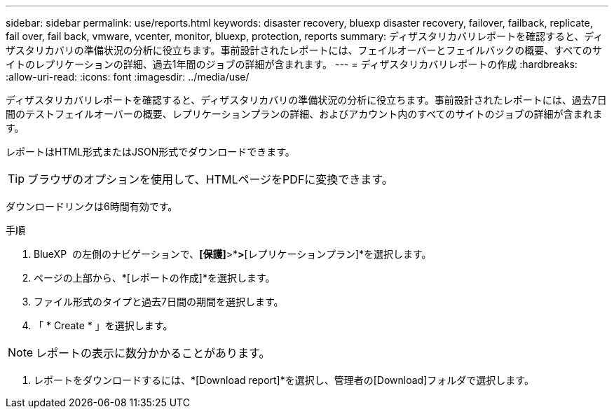 ---
sidebar: sidebar 
permalink: use/reports.html 
keywords: disaster recovery, bluexp disaster recovery, failover, failback, replicate, fail over, fail back, vmware, vcenter, monitor, bluexp, protection, reports 
summary: ディザスタリカバリレポートを確認すると、ディザスタリカバリの準備状況の分析に役立ちます。事前設計されたレポートには、フェイルオーバーとフェイルバックの概要、すべてのサイトのレプリケーションの詳細、過去1年間のジョブの詳細が含まれます。 
---
= ディザスタリカバリレポートの作成
:hardbreaks:
:allow-uri-read: 
:icons: font
:imagesdir: ../media/use/


[role="lead"]
ディザスタリカバリレポートを確認すると、ディザスタリカバリの準備状況の分析に役立ちます。事前設計されたレポートには、過去7日間のテストフェイルオーバーの概要、レプリケーションプランの詳細、およびアカウント内のすべてのサイトのジョブの詳細が含まれます。

レポートはHTML形式またはJSON形式でダウンロードできます。


TIP: ブラウザのオプションを使用して、HTMLページをPDFに変換できます。

ダウンロードリンクは6時間有効です。

.手順
. BlueXP  の左側のナビゲーションで、*[保護]*>*[ディザスタリカバリ]*>*[レプリケーションプラン]*を選択します。
. ページの上部から、*[レポートの作成]*を選択します。
. ファイル形式のタイプと過去7日間の期間を選択します。
. 「 * Create * 」を選択します。



NOTE: レポートの表示に数分かかることがあります。

. レポートをダウンロードするには、*[Download report]*を選択し、管理者の[Download]フォルダで選択します。

